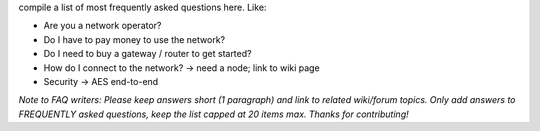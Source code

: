 compile a list of most frequently asked questions here. Like:

- Are you a network operator?
- Do I have to pay money to use the network?
- Do I need to buy a gateway / router to get started?
- How do I connect to the network? -> need a node; link to wiki page
- Security -> AES end-to-end


*Note to FAQ writers: Please keep answers short (1 paragraph) and link to related wiki/forum topics. Only add answers to FREQUENTLY asked questions, keep the list capped at 20 items max. Thanks for contributing!*